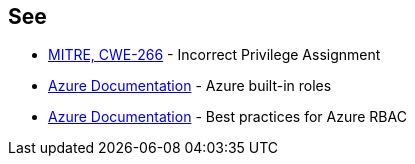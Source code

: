 == See

* https://cwe.mitre.org/data/definitions/79[MITRE, CWE-266] - Incorrect Privilege Assignment
* https://docs.microsoft.com/en-us/azure/role-based-access-control/built-in-roles[Azure Documentation] - Azure built-in roles
* https://docs.microsoft.com/en-us/azure/role-based-access-control/best-practices[Azure Documentation] - Best practices for Azure RBAC